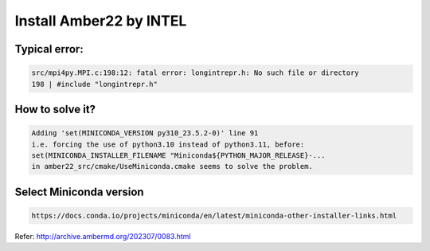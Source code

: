 ========================
Install Amber22 by INTEL
========================

Typical error:
--------------

.. code:: bash

   src/mpi4py.MPI.c:198:12: fatal error: longintrepr.h: No such file or directory
   198 | #include "longintrepr.h"

How to solve it?
----------------

.. code:: bash

   Adding 'set(MINICONDA_VERSION py310_23.5.2-0)' line 91
   i.e. forcing the use of python3.10 instead of python3.11, before:
   set(MINICONDA_INSTALLER_FILENAME "Miniconda${PYTHON_MAJOR_RELEASE}-...
   in amber22_src/cmake/UseMiniconda.cmake seems to solve the problem.

Select Miniconda version
------------------------

.. code:: bash

   https://docs.conda.io/projects/miniconda/en/latest/miniconda-other-installer-links.html

Refer: http://archive.ambermd.org/202307/0083.html
